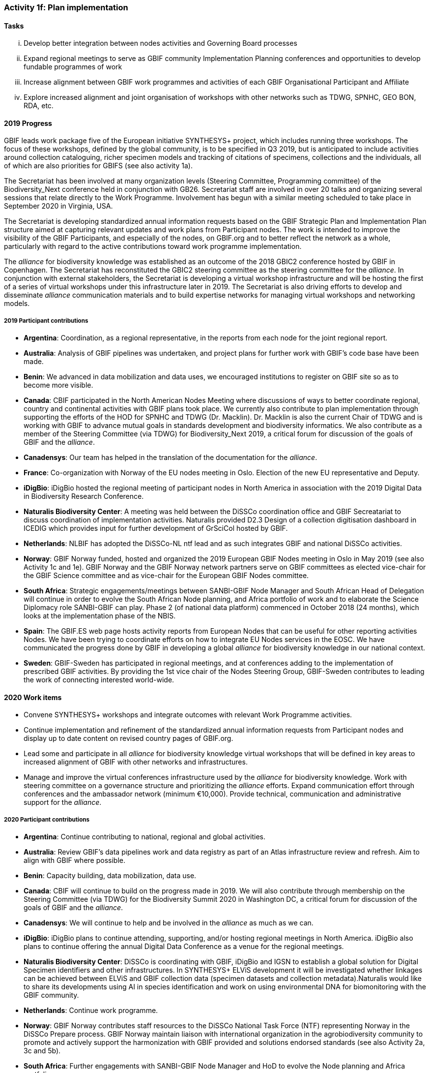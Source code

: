 === Activity 1f: Plan implementation

==== Tasks
[lowerroman]
. Develop better integration between nodes activities and Governing Board processes
. Expand regional meetings to serve as GBIF community Implementation Planning conferences and opportunities to develop fundable programmes of work
. Increase alignment between GBIF work programmes and activities of each GBIF Organisational Participant and Affiliate
. Explore increased alignment and joint organisation of workshops with other networks such as TDWG, SPNHC, GEO BON, RDA, etc.

==== 2019 Progress

GBIF leads work package five of the European initiative SYNTHESYS+ project, which includes running three workshops. The focus of these workshops, defined by the global community, is to be specified in Q3 2019, but is anticipated to include activities around collection cataloguing, richer specimen models and tracking of citations of specimens, collections and the individuals, all of which are also priorities for GBIFS (see also activity 1a).

The Secretariat has been involved at many organization levels (Steering Committee, Programming committee) of the Biodiversity_Next conference held in conjunction with GB26. Secretariat staff are involved in over 20 talks and organizing several sessions that relate directly to the Work Programme. Involvement has begun with a similar meeting scheduled to take place in September 2020 in Virginia, USA.

The Secretariat is developing standardized annual information requests based on the GBIF Strategic Plan and Implementation Plan structure aimed at capturing relevant updates and work plans from Participant nodes. The work is intended to improve the visibility of the GBIF Participants, and especially of the nodes, on GBIF.org and to better reflect the network as a whole, particularly with regard to the active contributions toward work programme implementation. 

The _alliance_ for biodiversity knowledge was established as an outcome of the 2018 GBIC2 conference hosted by GBIF in Copenhagen. The Secretariat has reconstituted the GBIC2 steering committee as the steering committee for the _alliance_. In conjunction with external stakeholders, the Secretariat is developing a virtual workshop infrastructure and will be hosting the first of a series of virtual workshops under this infrastructure later in 2019. The Secretariat is also driving efforts to develop and disseminate _alliance_ communication materials and to build expertise networks for managing virtual workshops and networking models.

===== 2019 Participant contributions

* *Argentina*: Coordination, as a regional representative, in the reports from each node for the joint regional report.

* *Australia*: Analysis of GBIF pipelines was undertaken, and project plans for further work with GBIF's code base have been made. 

* *Benin*: We advanced in data mobilization and data uses, we encouraged institutions to register on GBIF site so as to become more visible.

* *Canada*: CBIF participated in the North American Nodes Meeting where discussions of ways to better coordinate regional, country and continental activities with GBIF plans took place. We currently also contribute to plan implementation through supporting the efforts of the HOD for SPNHC and TDWG (Dr. Macklin). Dr. Macklin is also the current Chair of TDWG and is working with GBIF to advance mutual goals in standards development and biodiversity informatics. We also contribute as a member of the Steering Committee (via TDWG) for Biodiversity_Next 2019, a critical forum for discussion of the goals of GBIF and the _alliance_.

* *Canadensys*: Our team has helped in the translation of the documentation for the _alliance_.

* *France*: Co-organization with Norway of the EU nodes meeting in Oslo. Election of the new EU representative and Deputy.

* *iDigBio*: iDigBio hosted the regional meeting of participant nodes in North America in association with the 2019 Digital Data in Biodiversity Research Conference.

* *Naturalis Biodiversity Center*: A meeting was held between the DiSSCo coordination office and GBIF Secreatariat to discuss coordination of implementation activities. Naturalis provided D2.3 Design of a collection digitisation dashboard in ICEDIG which provides input for further development of GrSciCol hosted by GBIF. 

* *Netherlands*: NLBIF has adopted the DiSSCo-NL ntf lead and as such integrates GBIF and national DiSSCo activities.

* *Norway*: GBIF Norway funded, hosted and organized the 2019 European GBIF Nodes meeting in Oslo in May 2019 (see also Activity 1c and 1e). GBIF Norway and the GBIF Norway network partners serve on GBIF committees as elected vice-chair for the GBIF Science committee and as vice-chair for the European GBIF Nodes committee.

* *South Africa*: Strategic engagements/meetings between SANBI-GBIF Node Manager and South African Head of Delegation will continue in order to evolve the South African Node planning, and Africa portfolio of work and to elaborate the Science Diplomacy role SANBI-GBIF can play. Phase 2 (of national data platform) commenced in October 2018 (24 months), which looks at the implementation phase of the NBIS.

* *Spain*: The GBIF.ES web page hosts activity reports from European Nodes that can be useful for other reporting activities Nodes. We have been trying to coordinate efforts on how to integrate EU Nodes services in the EOSC.  We have communicated the progress done by GBIF in developing a global _alliance_ for biodiversity knowledge in our national context. 

* *Sweden*: GBIF-Sweden has participated in regional meetings, and at conferences adding to the implementation of prescribed GBIF activities. By providing the 1st vice chair of the Nodes Steering Group, GBIF-Sweden contributes to leading the work of connecting interested world-wide.

==== 2020 Work items

*	Convene SYNTHESYS+ workshops and integrate outcomes with relevant Work Programme activities.
*	Continue implementation and refinement of the standardized annual information requests from Participant nodes and display up to date content on revised country pages of GBIF.org.
*	Lead some and participate in all _alliance_ for biodiversity knowledge virtual workshops that will be defined in key areas to increased alignment of GBIF with other networks and infrastructures. 
*	Manage and improve the virtual conferences infrastructure used by the _alliance_ for biodiversity knowledge. Work with steering committee on a governance structure and prioritizing the _alliance_ efforts. Expand communication effort through conferences and the ambassador network (minimum €10,000). Provide technical, communication and administrative support for the _alliance_.

===== 2020 Participant contributions

* *Argentina*: Continue contributing to national, regional and global activities.

* *Australia*: Review GBIF's data pipelines work and data registry as part of  an Atlas infrastructure review and refresh. Aim to align with GBIF where possible.

* *Benin*: Capacity building, data mobilization, data use.

* *Canada*: CBIF will continue to build on the progress made in 2019. We will also contribute through membership on the Steering Committee (via TDWG) for the Biodiversity Summit 2020 in Washington DC, a critical forum for discussion of the goals of GBIF and the _alliance_.

* *Canadensys*: We will continue to help and be involved in the _alliance_ as much as we can.

* *iDigBio*: iDigBio plans to continue attending, supporting, and/or hosting regional meetings in North America. iDigBio also plans to continue offering the annual Digital Data Conference as a venue for the regional meetings.

* *Naturalis Biodiversity Center*: DiSSCo is coordinating with GBIF, iDigBio and IGSN to establish a global solution for Digital Specimen identifiers and other infrastructures. In SYNTHESYS+ ELViS development it will be investigated whether linkages can be achieved between ELViS and GBIF collection data (specimen datasets and collection metadata).Naturalis would like to share its developments using AI in species identification and work on using environmental DNA for biomonitoring with the GBIF community.

* *Netherlands*: Continue work programme.

* *Norway*: GBIF Norway contributes staff resources to the DiSSCo National Task Force (NTF) representing Norway in the DiSSCo Prepare process. GBIF Norway maintain liaison with international organization in the agrobiodiversity community to promote and actively support the harmonization with GBIF provided and solutions endorsed standards (see also Activity 2a, 3c and 5b).

* *South Africa*: Further engagements with SANBI-GBIF Node Manager and HoD to evolve the Node planning and Africa portfolio.

* *Spain*: Collaboration with EU Nodes and EOSC to explore best ways to integrate Node’s services in the EOSC.

* *Sweden*: GBIF-Sweden will continue to take part in leading and contributing to the development of interconnections at national and international levels (GBIC 2 follow-up etc. incl. participation in Synthesys+). 

* *United States*: USGS will continue to be involved in and contribute to advancing and contributing to the ideas around the GBIC2 workshop sharing implementation and infrastructure suggestions as they pertain to the US and the various global communities of practice.

* *Zimbabwe*: Develop and finalise a five year strategic plan and 2020 action plan.

==== Rationale

Implementing this plan hinges on effective coordination with the plans of individual GBIF national and organizational Participants. GBIF must also ensure that node activities are well recognized and integrated with other biodiversity research and informatics initiatives at national, regional and organizational levels.

==== Approach

To make national-scale implementation more central across the GBIF network, the Secretariat will consult with the Governing Board on models for unifying aspects of the work of the Nodes Committee into Governing Board meetings. The Secretariat also seeks funds to increase the scope of nodes meetings to include work to develop proposals for fundable activities aligned with this Implementation Plan, particularly by addressing regional priorities. The GBIF Secretariat will also engage organizational Participants to develop specific memoranda of cooperation in key areas and to identify and support alignments with this Implementation Plan and opportunities for joint organization of meetings and workshops.
